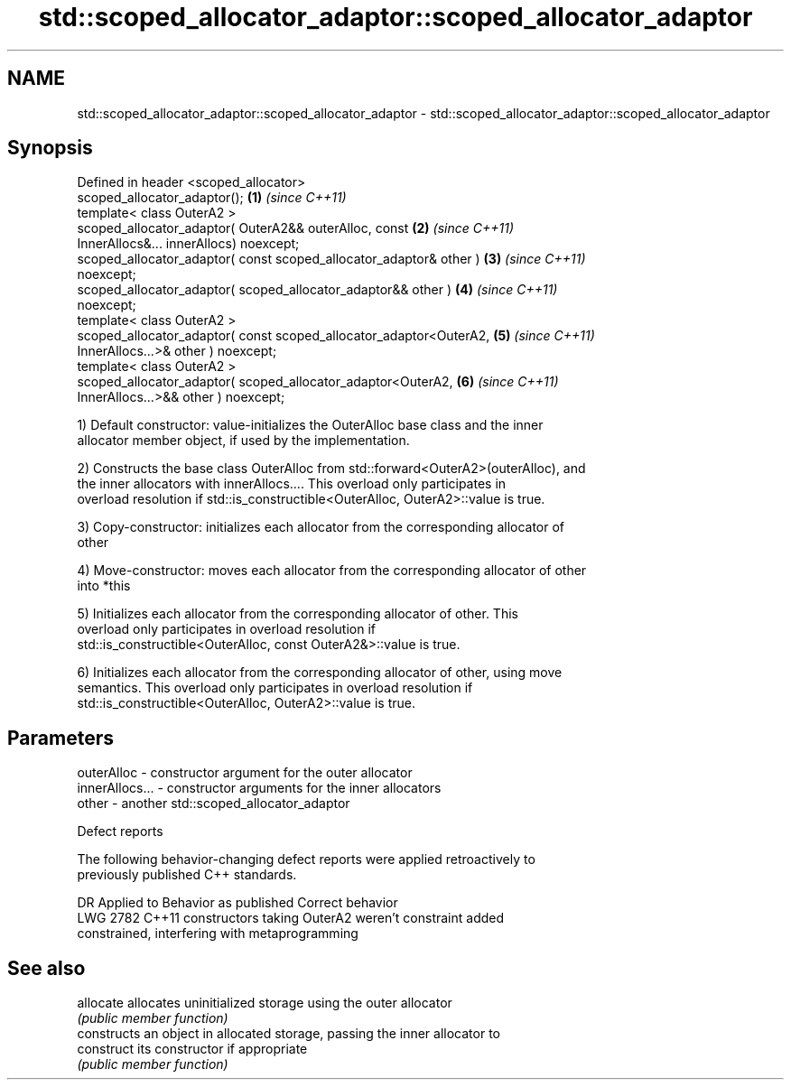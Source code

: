 .TH std::scoped_allocator_adaptor::scoped_allocator_adaptor 3 "2020.11.17" "http://cppreference.com" "C++ Standard Libary"
.SH NAME
std::scoped_allocator_adaptor::scoped_allocator_adaptor \- std::scoped_allocator_adaptor::scoped_allocator_adaptor

.SH Synopsis
   Defined in header <scoped_allocator>
   scoped_allocator_adaptor();                                        \fB(1)\fP \fI(since C++11)\fP
   template< class OuterA2 >
   scoped_allocator_adaptor( OuterA2&& outerAlloc, const              \fB(2)\fP \fI(since C++11)\fP
   InnerAllocs&... innerAllocs) noexcept;
   scoped_allocator_adaptor( const scoped_allocator_adaptor& other )  \fB(3)\fP \fI(since C++11)\fP
   noexcept;
   scoped_allocator_adaptor( scoped_allocator_adaptor&& other )       \fB(4)\fP \fI(since C++11)\fP
   noexcept;
   template< class OuterA2 >
   scoped_allocator_adaptor( const scoped_allocator_adaptor<OuterA2,  \fB(5)\fP \fI(since C++11)\fP
   InnerAllocs...>& other )  noexcept;
   template< class OuterA2 >
   scoped_allocator_adaptor( scoped_allocator_adaptor<OuterA2,        \fB(6)\fP \fI(since C++11)\fP
   InnerAllocs...>&& other ) noexcept;

   1) Default constructor: value-initializes the OuterAlloc base class and the inner
   allocator member object, if used by the implementation.

   2) Constructs the base class OuterAlloc from std::forward<OuterA2>(outerAlloc), and
   the inner allocators with innerAllocs.... This overload only participates in
   overload resolution if std::is_constructible<OuterAlloc, OuterA2>::value is true.

   3) Copy-constructor: initializes each allocator from the corresponding allocator of
   other

   4) Move-constructor: moves each allocator from the corresponding allocator of other
   into *this

   5) Initializes each allocator from the corresponding allocator of other. This
   overload only participates in overload resolution if
   std::is_constructible<OuterAlloc, const OuterA2&>::value is true.

   6) Initializes each allocator from the corresponding allocator of other, using move
   semantics. This overload only participates in overload resolution if
   std::is_constructible<OuterAlloc, OuterA2>::value is true.

.SH Parameters

   outerAlloc     - constructor argument for the outer allocator
   innerAllocs... - constructor arguments for the inner allocators
   other          - another std::scoped_allocator_adaptor

   Defect reports

   The following behavior-changing defect reports were applied retroactively to
   previously published C++ standards.

      DR    Applied to              Behavior as published              Correct behavior
   LWG 2782 C++11      constructors taking OuterA2 weren't             constraint added
                       constrained, interfering with metaprogramming

.SH See also

   allocate  allocates uninitialized storage using the outer allocator
             \fI(public member function)\fP 
             constructs an object in allocated storage, passing the inner allocator to
   construct its constructor if appropriate
             \fI(public member function)\fP 
